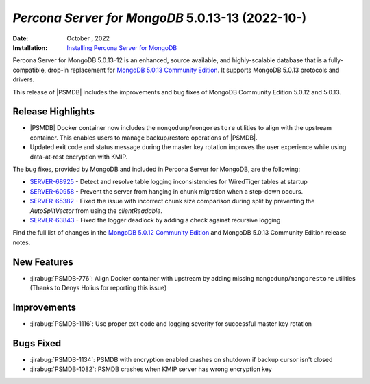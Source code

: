 .. _PSMDB-5.0.12-11:

================================================================================
*Percona Server for MongoDB* 5.0.13-13 (2022-10-)
================================================================================

:Date: October , 2022
:Installation: `Installing Percona Server for MongoDB <https://www.percona.com/doc/percona-server-for-mongodb/5.0/install/index.html>`_

Percona Server for MongoDB 5.0.13-12 is an enhanced, source available, and highly-scalable database that is a
fully-compatible, drop-in replacement for `MongoDB 5.0.13 Community Edition <https://www.mongodb.com/docs/manual/release-notes/5.0/#5.0.12---sep-05--2022>`_.
It supports MongoDB 5.0.13 protocols and drivers.

This release of |PSMDB| includes the improvements and bug fixes of MongoDB  Community Edition 5.0.12 and 5.0.13. 

Release Highlights
==================

* |PSMDB| Docker container now includes the ``mongodump``/``mongorestore`` utilities to align with the upstream container. This enables users to manage backup/restore operations of |PSMDB|.
* Updated exit code and status message during the master key rotation improves the user experience while using data-at-rest encryption with KMIP.

The bug fixes, provided by MongoDB and included in Percona Server for MongoDB, are the following:

* `SERVER-68925 <https://jira.mongodb.org/browse/SERVER-68925>`_ - Detect and resolve table logging inconsistencies for WiredTiger tables at startup
* `SERVER-60958 <https://jira.mongodb.org/browse/SERVER-60958>`_ - Prevent the server from hanging in chunk migration when a step-down occurs.
* `SERVER-65382 <https://jira.mongodb.org/browse/SERVER-65382>`_ - Fixed the issue with incorrect chunk size comparison during split by preventing the `AutoSplitVector` from using the `clientReadable`.
* `SERVER-63843 <https://jira.mongodb.org/browse/SERVER-63843>`_ - Fixed the logger deadlock by adding a check against recursive logging 


Find the full list of changes in the `MongoDB 5.0.12 Community Edition <https://www.mongodb.com/docs/manual/release-notes/5.0/#5.0.12---sep-05--2022>`_ and MongoDB 5.0.13 Community Edition release notes.

New Features
================================================================================

* :jirabug:`PSMDB-776`: Align Docker container with upstream by adding missing ``mongodump``/``mongorestore`` utilities (Thanks to Denys Holius for reporting this issue)



Improvements
================================================================================

* :jirabug:`PSMDB-1116`: Use proper exit code and logging severity for successful master key rotation



Bugs Fixed
================================================================================

* :jirabug:`PSMDB-1134`: PSMDB with encryption enabled crashes on shutdown if backup cursor isn't closed
* :jirabug:`PSMDB-1082`: PSMDB crashes when KMIP server has wrong encryption key


